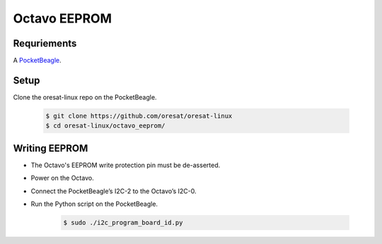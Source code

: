 Octavo EEPROM
=============

Requriements
------------

A `PocketBeagle`_.

Setup
-----

Clone the oresat-linux repo on the PocketBeagle.

    .. code-block::

       $ git clone https://github.com/oresat/oresat-linux
       $ cd oresat-linux/octavo_eeprom/

Writing EEPROM
--------------

- The Octavo's EEPROM write protection pin must be de-asserted.
- Power on the Octavo.
- Connect the PocketBeagle’s I2C-2 to the Octavo’s I2C-0.
- Run the Python script on the PocketBeagle.

    .. code-block::

       $ sudo ./i2c_program_board_id.py

.. _PocketBeagle: https://beagleboard.org/pocket
